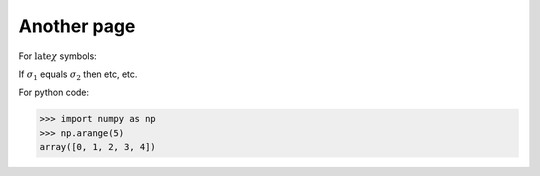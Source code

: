 Another page
============

For :math:`\text{late}\chi` symbols:

If :math:`\sigma_{1}` equals :math:`\sigma_{2}` then etc, etc.

For python code:

.. code-block:: python

   >>> import numpy as np
   >>> np.arange(5)
   array([0, 1, 2, 3, 4])

